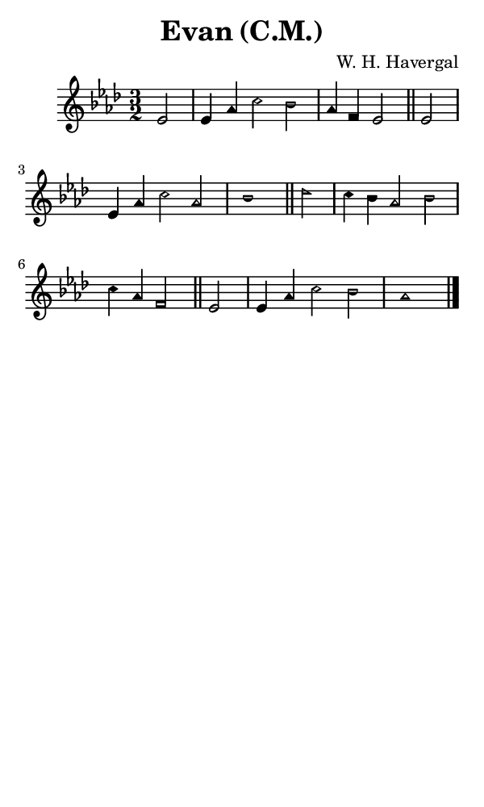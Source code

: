 \version "2.18.2"

#(set-global-staff-size 14)

\header {
  title=\markup {
    Evan (C.M.)
  }
  composer = \markup {
    W. H. Havergal
  }
  tagline = ##f
}

sopranoMusic = {
 \aikenHeads
 \clef treble
 \key aes \major
 \autoBeamOff
 \time 3/2
 \relative c' {
   \set Score.tempoHideNote = ##t \tempo 4 = 120
   
   \partial 2
   es2 es4 aes c2 bes aes4 f es2 \bar "||"
   es2 es4 aes c2 aes bes1 \bar "||"
   des2 c4 bes aes2 bes c4 aes f2 \bar "||"
   es2 es4 aes c2 bes aes1 \bar "|."
 }
}

#(set! paper-alist (cons '("phone" . (cons (* 3 in) (* 5 in))) paper-alist))

\paper {
  #(set-paper-size "phone")
}

\score {
  <<
    \new Staff {
      \new Voice {
	\sopranoMusic
      }
    }
  >>
}
